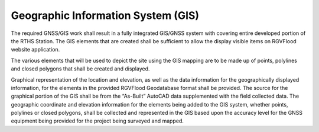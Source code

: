 Geographic Information System (GIS)
===================================


   .. figure:: Domian-Data Diagram.jpg
   
The required GNSS/GIS work shall result in a fully integrated GIS/GNSS system with covering entire developed portion of the RTHS Station. The GIS elements that are created shall be sufficient to allow the display visible items on RGVFlood website application.

The various elements that will be used to depict the site using the GIS mapping are to be made up of points, polylines and closed polygons that shall be created and displayed.

Graphical representation of the location and elevation, as well as the data information for the geographically displayed information, for the elements in the provided RGVFlood Geodatabase format shall be provided. The source for the graphical portion of the GIS shall be from the “As-Built” AutoCAD data supplemented with the field collected data. The geographic coordinate and elevation information for the elements being added to the GIS system, whether points, polylines or closed polygons, shall be collected and represented in the GIS based upon the accuracy level for the GNSS equipment being provided for the project being surveyed and mapped.


